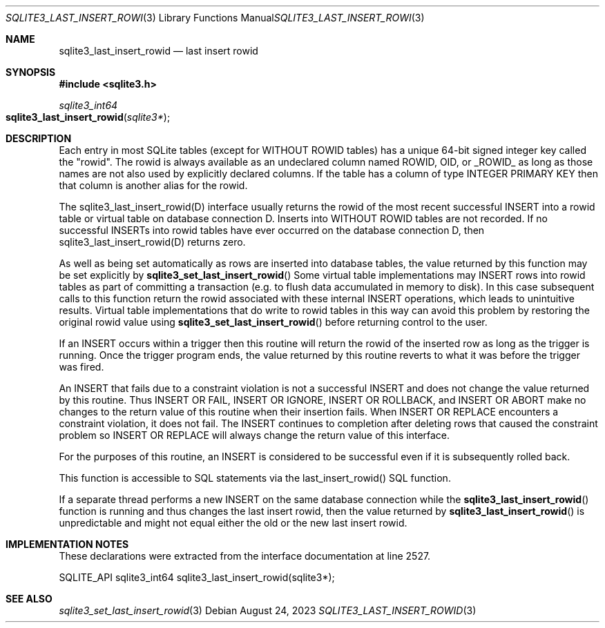 .Dd August 24, 2023
.Dt SQLITE3_LAST_INSERT_ROWID 3
.Os
.Sh NAME
.Nm sqlite3_last_insert_rowid
.Nd last insert rowid
.Sh SYNOPSIS
.In sqlite3.h
.Ft sqlite3_int64
.Fo sqlite3_last_insert_rowid
.Fa "sqlite3*"
.Fc
.Sh DESCRIPTION
Each entry in most SQLite tables (except for WITHOUT ROWID
tables) has a unique 64-bit signed integer key called the "rowid".
The rowid is always available as an undeclared column named ROWID,
OID, or _ROWID_ as long as those names are not also used by explicitly
declared columns.
If the table has a column of type INTEGER PRIMARY KEY
then that column is another alias for the rowid.
.Pp
The sqlite3_last_insert_rowid(D) interface usually returns the rowid
of the most recent successful INSERT into a rowid table or virtual table
on database connection D.
Inserts into WITHOUT ROWID tables are not recorded.
If no successful INSERTs into rowid tables have ever occurred
on the database connection D, then sqlite3_last_insert_rowid(D) returns
zero.
.Pp
As well as being set automatically as rows are inserted into database
tables, the value returned by this function may be set explicitly by
.Fn sqlite3_set_last_insert_rowid
Some virtual table implementations may INSERT rows into rowid tables
as part of committing a transaction (e.g. to flush data accumulated
in memory to disk).
In this case subsequent calls to this function return the rowid associated
with these internal INSERT operations, which leads to unintuitive results.
Virtual table implementations that do write to rowid tables in this
way can avoid this problem by restoring the original rowid value using
.Fn sqlite3_set_last_insert_rowid
before returning control to the user.
.Pp
If an INSERT occurs within a trigger then this routine will return
the rowid of the inserted row as long as the trigger is running.
Once the trigger program ends, the value returned by this routine reverts
to what it was before the trigger was fired.
.Pp
An INSERT that fails due to a constraint violation is not a successful
INSERT and does not change the value returned by this routine.
Thus INSERT OR FAIL, INSERT OR IGNORE, INSERT OR ROLLBACK, and INSERT
OR ABORT make no changes to the return value of this routine when their
insertion fails.
When INSERT OR REPLACE encounters a constraint violation, it does not
fail.
The INSERT continues to completion after deleting rows that caused
the constraint problem so INSERT OR REPLACE will always change the
return value of this interface.
.Pp
For the purposes of this routine, an INSERT is considered to
be successful even if it is subsequently rolled back.
.Pp
This function is accessible to SQL statements via the last_insert_rowid() SQL function.
.Pp
If a separate thread performs a new INSERT on the same database
connection while the
.Fn sqlite3_last_insert_rowid
function is running and thus changes the last insert rowid, then
the value returned by
.Fn sqlite3_last_insert_rowid
is unpredictable and might not equal either the old or the new last
insert rowid.
.Sh IMPLEMENTATION NOTES
These declarations were extracted from the
interface documentation at line 2527.
.Bd -literal
SQLITE_API sqlite3_int64 sqlite3_last_insert_rowid(sqlite3*);
.Ed
.Sh SEE ALSO
.Xr sqlite3_set_last_insert_rowid 3
